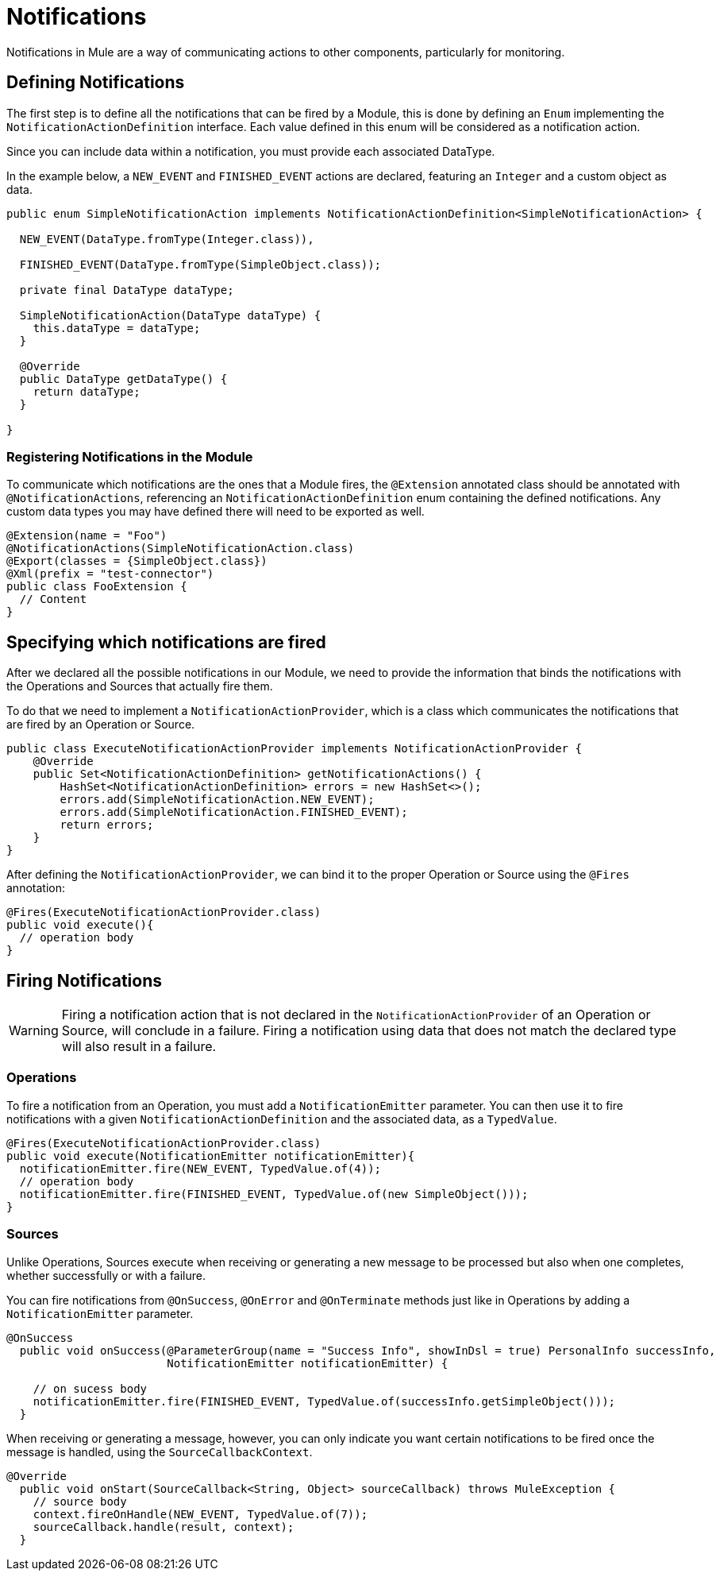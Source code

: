 = Notifications
:keywords: notification, sdk, operations, sources

Notifications in Mule are a way of communicating actions to other components,
particularly for monitoring.

// TODO add link to mule notification docs
// For more information about how notifications works in Mule, please refer
// to the _

== Defining Notifications

The first step is to define all the notifications that can be fired by a Module, this
is done by defining an `Enum` implementing the `NotificationActionDefinition` interface.
Each value defined in this enum will be considered as a notification action.

Since you can include data within a notification, you must provide each associated
DataType.

In the example below, a `NEW_EVENT` and `FINISHED_EVENT` actions are declared,
featuring an `Integer` and a custom object as data.

[source, java, linenums]
----
public enum SimpleNotificationAction implements NotificationActionDefinition<SimpleNotificationAction> {

  NEW_EVENT(DataType.fromType(Integer.class)),

  FINISHED_EVENT(DataType.fromType(SimpleObject.class));

  private final DataType dataType;

  SimpleNotificationAction(DataType dataType) {
    this.dataType = dataType;
  }

  @Override
  public DataType getDataType() {
    return dataType;
  }

}
----

=== Registering Notifications in the Module

To communicate which notifications are the ones that a Module fires, the `@Extension`
annotated class should be annotated with `@NotificationActions`, referencing an
`NotificationActionDefinition` enum containing the defined notifications. Any
custom data types you may have defined there will need to be exported as well.

[source, java, linenums]
----
@Extension(name = "Foo")
@NotificationActions(SimpleNotificationAction.class)
@Export(classes = {SimpleObject.class})
@Xml(prefix = "test-connector")
public class FooExtension {
  // Content
}
----

== Specifying which notifications are fired

After we declared all the possible notifications in our Module, we need to provide the
information that binds the notifications with the Operations and Sources that actually fire them.

To do that we need to implement a `NotificationActionProvider`, which is a class which
communicates the notifications that are fired by an Operation or Source.

[source, java, linenums]
----
public class ExecuteNotificationActionProvider implements NotificationActionProvider {
    @Override
    public Set<NotificationActionDefinition> getNotificationActions() {
        HashSet<NotificationActionDefinition> errors = new HashSet<>();
        errors.add(SimpleNotificationAction.NEW_EVENT);
        errors.add(SimpleNotificationAction.FINISHED_EVENT);
        return errors;
    }
}
----

After defining the `NotificationActionProvider`, we can bind it to the proper
Operation or Source using the `@Fires` annotation:

[source, java, linenums]
----
@Fires(ExecuteNotificationActionProvider.class)
public void execute(){
  // operation body
}
----

== Firing Notifications

WARNING: Firing a notification action that is not declared in the `NotificationActionProvider` of an
Operation or Source, will conclude in a failure. Firing a notification using data
that does not match the declared type will also result in a failure.

=== Operations

To fire a notification from an Operation, you must add a `NotificationEmitter`
parameter. You can then use it to fire notifications with a given `NotificationActionDefinition`
and the associated data, as a `TypedValue`.

[source, java, linenums]
----
@Fires(ExecuteNotificationActionProvider.class)
public void execute(NotificationEmitter notificationEmitter){
  notificationEmitter.fire(NEW_EVENT, TypedValue.of(4));
  // operation body
  notificationEmitter.fire(FINISHED_EVENT, TypedValue.of(new SimpleObject()));
}
----

=== Sources

Unlike Operations, Sources execute when receiving or generating a new message to
be processed but also when one completes, whether successfully or with a failure.

You can fire notifications from `@OnSuccess`, `@OnError` and `@OnTerminate` methods
just like in Operations by adding a `NotificationEmitter` parameter.

//TODO: Add `@OnBackPressure` once documented

[source, java, linenums]
----
@OnSuccess
  public void onSuccess(@ParameterGroup(name = "Success Info", showInDsl = true) PersonalInfo successInfo,
                        NotificationEmitter notificationEmitter) {

    // on sucess body
    notificationEmitter.fire(FINISHED_EVENT, TypedValue.of(successInfo.getSimpleObject()));
  }
----

When receiving or generating a message, however, you can only indicate you want
certain notifications to be fired once the message is handled, using the
`SourceCallbackContext`.

[source, java, linenums]
----
@Override
  public void onStart(SourceCallback<String, Object> sourceCallback) throws MuleException {
    // source body
    context.fireOnHandle(NEW_EVENT, TypedValue.of(7));
    sourceCallback.handle(result, context);
  }
----
